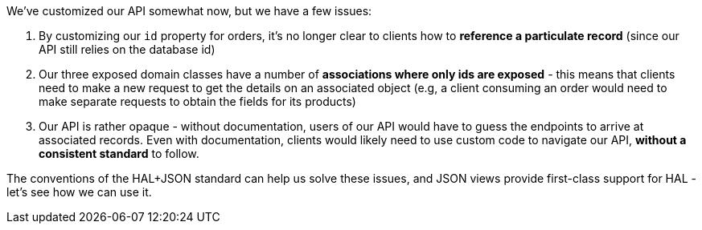 We've customized our API somewhat now, but we have a few issues:

1. By customizing our `id` property for orders, it's no longer clear to clients how to *reference a particulate record* (since our API still relies on the database id)
2. Our three exposed domain classes have a number of *associations where only ids are exposed* - this means that clients need to make a new request to get the details on an associated object (e.g, a client consuming an order would need to make separate requests to obtain the fields for its products)
3. Our API is rather opaque - without documentation, users of our API would have to guess the endpoints to arrive at associated records. Even with documentation, clients would likely need to use custom code to navigate our API, *without a consistent standard* to follow.

The conventions of the HAL+JSON standard can help us solve these issues, and JSON views provide first-class support for HAL - let's see how we can use it.